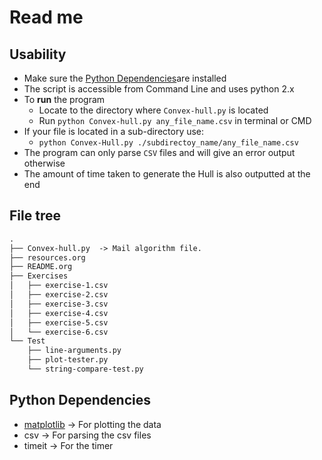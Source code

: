 * Read me

** Usability
- Make sure the [[https://github.com/jjk007/Final-Project-SOFE2715/tree/master/Convex%20Hull#python-dependencies][Python Dependencies]]are installed
- The script is accessible from Command Line and uses python 2.x
- To *run* the program
  - Locate to the directory where ~Convex-hull.py~ is located
  - Run ~python Convex-hull.py any_file_name.csv~ in terminal or CMD
- If your file is located in a sub-directory use:
  - ~python Convex-Hull.py ./subdirectoy_name/any_file_name.csv~
- The program can only parse ~CSV~ files and will give an error output otherwise
- The amount of time taken to generate the Hull is also outputted at the end
    
** File tree
     #+BEGIN_SRC txt
     .
     ├── Convex-hull.py  -> Mail algorithm file.
     ├── resources.org
     ├── README.org
     ├── Exercises
     │   ├── exercise-1.csv
     │   ├── exercise-2.csv
     │   ├── exercise-3.csv
     │   ├── exercise-4.csv
     │   ├── exercise-5.csv
     │   └── exercise-6.csv
     └── Test
         ├── line-arguments.py
         ├── plot-tester.py
         └── string-compare-test.py
     #+END_SRC
** Python Dependencies

- [[http://matplotlib.org/][matplotlib]]    -> For plotting the data
- csv           -> For parsing the csv files
- timeit        -> For the timer
  
